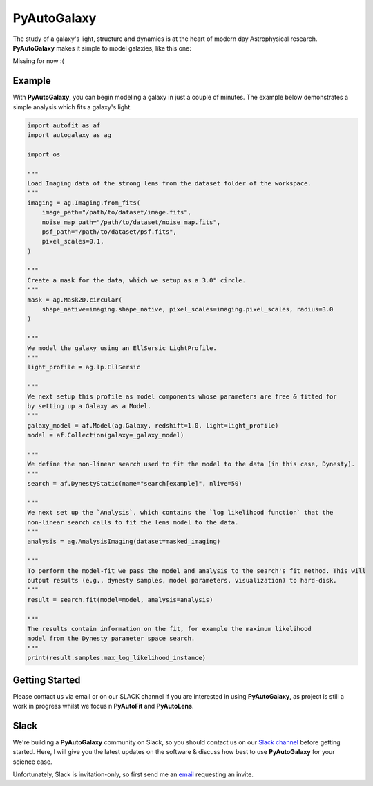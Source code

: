PyAutoGalaxy
==========

The study of a galaxy's light, structure and dynamics is at the heart of modern day Astrophysical research.
**PyAutoGalaxy** makes it simple to model galaxies, like this one:

Missing for now :(

Example
-------

With **PyAutoGalaxy**, you can begin modeling a galaxy in just a couple of minutes. The example below demonstrates a
simple analysis which fits a galaxy's light.

.. code-block:: python

    import autofit as af
    import autogalaxy as ag

    import os

    """
    Load Imaging data of the strong lens from the dataset folder of the workspace.
    """
    imaging = ag.Imaging.from_fits(
        image_path="/path/to/dataset/image.fits",
        noise_map_path="/path/to/dataset/noise_map.fits",
        psf_path="/path/to/dataset/psf.fits",
        pixel_scales=0.1,
    )

    """
    Create a mask for the data, which we setup as a 3.0" circle.
    """
    mask = ag.Mask2D.circular(
        shape_native=imaging.shape_native, pixel_scales=imaging.pixel_scales, radius=3.0
    )

    """
    We model the galaxy using an EllSersic LightProfile.
    """
    light_profile = ag.lp.EllSersic

    """
    We next setup this profile as model components whose parameters are free & fitted for
    by setting up a Galaxy as a Model.
    """
    galaxy_model = af.Model(ag.Galaxy, redshift=1.0, light=light_profile)
    model = af.Collection(galaxy=_galaxy_model)

    """
    We define the non-linear search used to fit the model to the data (in this case, Dynesty).
    """
    search = af.DynestyStatic(name="search[example]", nlive=50)
    
    """
    We next set up the `Analysis`, which contains the `log likelihood function` that the
    non-linear search calls to fit the lens model to the data.
    """
    analysis = ag.AnalysisImaging(dataset=masked_imaging)

    """
    To perform the model-fit we pass the model and analysis to the search's fit method. This will
    output results (e.g., dynesty samples, model parameters, visualization) to hard-disk.
    """
    result = search.fit(model=model, analysis=analysis)

    """
    The results contain information on the fit, for example the maximum likelihood
    model from the Dynesty parameter space search.
    """
    print(result.samples.max_log_likelihood_instance)

Getting Started
---------------

Please contact us via email or on our SLACK channel if you are interested in using **PyAutoGalaxy**, as project
is still a work in progress whilst we focus n **PyAutoFit** and **PyAutoLens**.

Slack
-----

We're building a **PyAutoGalaxy** community on Slack, so you should contact us on our
`Slack channel <https://pyautogalaxy.slack.com/>`_ before getting started. Here, I will give you the latest updates on
the software & discuss how best to use **PyAutoGalaxy** for your science case.

Unfortunately, Slack is invitation-only, so first send me an `email <https://github.com/Jammy2211>`_ requesting an
invite.